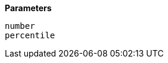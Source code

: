 // This is generated by ESQL's AbstractFunctionTestCase. Do no edit it. See ../README.md for how to regenerate it.

*Parameters*

`number`::


`percentile`::

